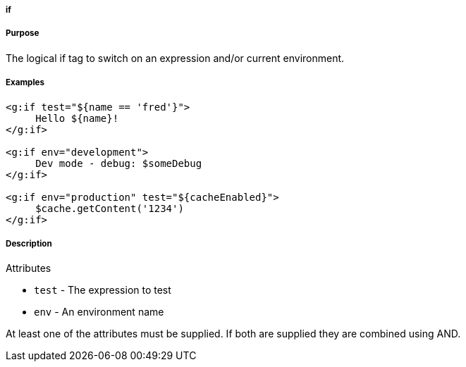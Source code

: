 
===== if



===== Purpose


The logical if tag to switch on an expression and/or current environment.


===== Examples


[source,xml]
----
<g:if test="${name == 'fred'}">
     Hello ${name}!
</g:if>

<g:if env="development">
     Dev mode - debug: $someDebug
</g:if>

<g:if env="production" test="${cacheEnabled}">
     $cache.getContent('1234')
</g:if>
----


===== Description


Attributes

* `test` - The expression to test
* `env` - An environment name

At least one of the attributes must be supplied. If both are supplied they are combined using AND.
